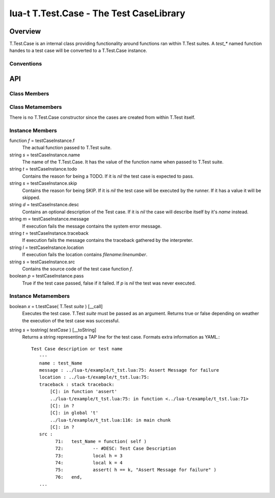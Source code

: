 lua-t T.Test.Case - The Test CaseLibrary
++++++++++++++++++++++++++++++++++++++++


Overview
========

T.Test.Case is an internal class providing functionality around functions
ran within T.Test suites.  A *test_** named function handes to a test case
will be converted to a T.Test.Case instance.


Conventions
-----------

API
===

Class Members
-------------

Class Metamembers
-----------------

There is no T.Test.Case constructor since the cases are created from within
T.Test itself.


Instance Members
----------------

function *f* = testCaseInstance.f
  The actual function passed to T.Test suite.

string *s* = testCaseInstance.name
  The name of the T.Test.Case.  It has the value of the function name when
  passed to T.Test suite.

string *t* = testCaseInstance.todo
  Contains the reason for being a TODO.  If it is `nil` the test case is
  expected to pass.

string *s* = testCaseInstance.skip
  Contains the reason for being SKIP.  If it is `nil` the test case will be
  executed by the runner.  If it has a value it will be skipped.

string *d* = testCaseInstance.desc
  Contains an optional description of the Test case.  If it is `nil` the
  case will describe itself by it's *name* instead.

string *m* = testCaseInstance.message
  If execution fails the message contains the system error message.

string *t* = testCaseInstance.traceback
  If execution fails the message contains the traceback gathered by the
  interpreter.

string *l* = testCaseInstance.location
  If execution fails the location contains `filename:linenumber`.

string *s* = testCaseInstance.src
  Contains the source code of the test case function *f*.

boolean *p* = testCaseInstance.pass
  True if the test case passed, false if it failed.  If *p* is *nil* the
  test was never executed.


Instance Metamembers
--------------------

boolean *x* = t.testCase( T.Test *suite* )  [__call]
  Executes the test case.  T.Test *suite* must be passed as an argument.
  Returns true or false depending on weather the execution of the test case
  was successful.

string *s* = tostring( *testCase* )  [__toString]
  Returns a string representing a TAP line for the test case.  Formats extra
  information as YAML.::

    Test Case description or test name
       ---
       name : test_Name
       message : ../lua-t/example/t_tst.lua:75: Assert Message for failure
       location : ../lua-t/example/t_tst.lua:75:
       traceback : stack traceback:
           [C]: in function 'assert'
           ../lua-t/example/t_tst.lua:75: in function <../lua-t/example/t_tst.lua:71>
           [C]: in ?
           [C]: in global 't'
           ../lua-t/example/t_tst.lua:116: in main chunk
           [C]: in ?
       src :
             71:   test_Name = function( self )
             72:           -- #DESC: Test Case Description
             73:           local h = 3
             74:           local k = 4
             75:           assert( h == k, "Assert Message for failure" )
             76:   end,
       ...

